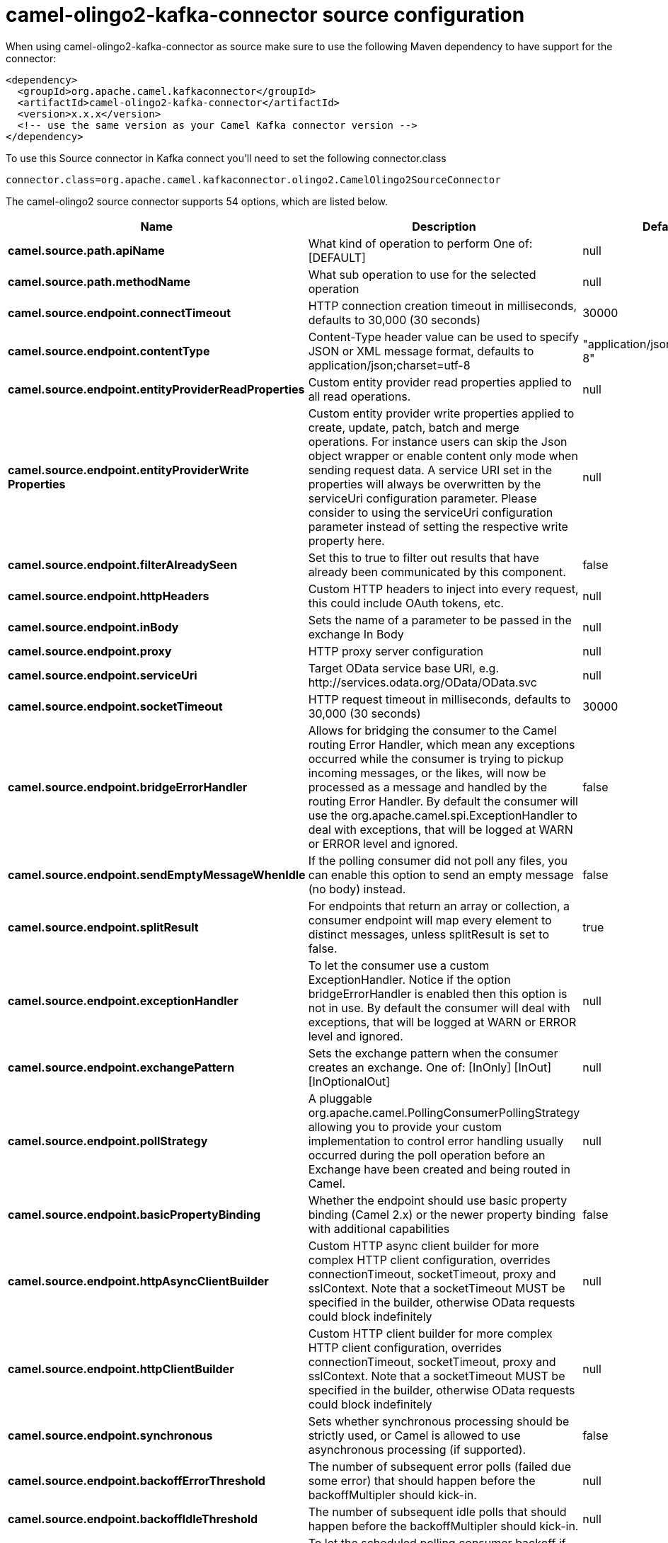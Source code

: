 // kafka-connector options: START
[[camel-olingo2-kafka-connector-source]]
= camel-olingo2-kafka-connector source configuration

When using camel-olingo2-kafka-connector as source make sure to use the following Maven dependency to have support for the connector:

[source,xml]
----
<dependency>
  <groupId>org.apache.camel.kafkaconnector</groupId>
  <artifactId>camel-olingo2-kafka-connector</artifactId>
  <version>x.x.x</version>
  <!-- use the same version as your Camel Kafka connector version -->
</dependency>
----

To use this Source connector in Kafka connect you'll need to set the following connector.class

[source,java]
----
connector.class=org.apache.camel.kafkaconnector.olingo2.CamelOlingo2SourceConnector
----


The camel-olingo2 source connector supports 54 options, which are listed below.



[width="100%",cols="2,5,^1,2",options="header"]
|===
| Name | Description | Default | Priority
| *camel.source.path.apiName* | What kind of operation to perform One of: [DEFAULT] | null | HIGH
| *camel.source.path.methodName* | What sub operation to use for the selected operation | null | HIGH
| *camel.source.endpoint.connectTimeout* | HTTP connection creation timeout in milliseconds, defaults to 30,000 (30 seconds) | 30000 | MEDIUM
| *camel.source.endpoint.contentType* | Content-Type header value can be used to specify JSON or XML message format, defaults to application/json;charset=utf-8 | "application/json;charset=utf-8" | MEDIUM
| *camel.source.endpoint.entityProviderReadProperties* | Custom entity provider read properties applied to all read operations. | null | MEDIUM
| *camel.source.endpoint.entityProviderWrite Properties* | Custom entity provider write properties applied to create, update, patch, batch and merge operations. For instance users can skip the Json object wrapper or enable content only mode when sending request data. A service URI set in the properties will always be overwritten by the serviceUri configuration parameter. Please consider to using the serviceUri configuration parameter instead of setting the respective write property here. | null | MEDIUM
| *camel.source.endpoint.filterAlreadySeen* | Set this to true to filter out results that have already been communicated by this component. | false | MEDIUM
| *camel.source.endpoint.httpHeaders* | Custom HTTP headers to inject into every request, this could include OAuth tokens, etc. | null | MEDIUM
| *camel.source.endpoint.inBody* | Sets the name of a parameter to be passed in the exchange In Body | null | MEDIUM
| *camel.source.endpoint.proxy* | HTTP proxy server configuration | null | MEDIUM
| *camel.source.endpoint.serviceUri* | Target OData service base URI, e.g. \http://services.odata.org/OData/OData.svc | null | MEDIUM
| *camel.source.endpoint.socketTimeout* | HTTP request timeout in milliseconds, defaults to 30,000 (30 seconds) | 30000 | MEDIUM
| *camel.source.endpoint.bridgeErrorHandler* | Allows for bridging the consumer to the Camel routing Error Handler, which mean any exceptions occurred while the consumer is trying to pickup incoming messages, or the likes, will now be processed as a message and handled by the routing Error Handler. By default the consumer will use the org.apache.camel.spi.ExceptionHandler to deal with exceptions, that will be logged at WARN or ERROR level and ignored. | false | MEDIUM
| *camel.source.endpoint.sendEmptyMessageWhenIdle* | If the polling consumer did not poll any files, you can enable this option to send an empty message (no body) instead. | false | MEDIUM
| *camel.source.endpoint.splitResult* | For endpoints that return an array or collection, a consumer endpoint will map every element to distinct messages, unless splitResult is set to false. | true | MEDIUM
| *camel.source.endpoint.exceptionHandler* | To let the consumer use a custom ExceptionHandler. Notice if the option bridgeErrorHandler is enabled then this option is not in use. By default the consumer will deal with exceptions, that will be logged at WARN or ERROR level and ignored. | null | MEDIUM
| *camel.source.endpoint.exchangePattern* | Sets the exchange pattern when the consumer creates an exchange. One of: [InOnly] [InOut] [InOptionalOut] | null | MEDIUM
| *camel.source.endpoint.pollStrategy* | A pluggable org.apache.camel.PollingConsumerPollingStrategy allowing you to provide your custom implementation to control error handling usually occurred during the poll operation before an Exchange have been created and being routed in Camel. | null | MEDIUM
| *camel.source.endpoint.basicPropertyBinding* | Whether the endpoint should use basic property binding (Camel 2.x) or the newer property binding with additional capabilities | false | MEDIUM
| *camel.source.endpoint.httpAsyncClientBuilder* | Custom HTTP async client builder for more complex HTTP client configuration, overrides connectionTimeout, socketTimeout, proxy and sslContext. Note that a socketTimeout MUST be specified in the builder, otherwise OData requests could block indefinitely | null | MEDIUM
| *camel.source.endpoint.httpClientBuilder* | Custom HTTP client builder for more complex HTTP client configuration, overrides connectionTimeout, socketTimeout, proxy and sslContext. Note that a socketTimeout MUST be specified in the builder, otherwise OData requests could block indefinitely | null | MEDIUM
| *camel.source.endpoint.synchronous* | Sets whether synchronous processing should be strictly used, or Camel is allowed to use asynchronous processing (if supported). | false | MEDIUM
| *camel.source.endpoint.backoffErrorThreshold* | The number of subsequent error polls (failed due some error) that should happen before the backoffMultipler should kick-in. | null | MEDIUM
| *camel.source.endpoint.backoffIdleThreshold* | The number of subsequent idle polls that should happen before the backoffMultipler should kick-in. | null | MEDIUM
| *camel.source.endpoint.backoffMultiplier* | To let the scheduled polling consumer backoff if there has been a number of subsequent idles/errors in a row. The multiplier is then the number of polls that will be skipped before the next actual attempt is happening again. When this option is in use then backoffIdleThreshold and/or backoffErrorThreshold must also be configured. | null | MEDIUM
| *camel.source.endpoint.delay* | Milliseconds before the next poll. | 500L | MEDIUM
| *camel.source.endpoint.greedy* | If greedy is enabled, then the ScheduledPollConsumer will run immediately again, if the previous run polled 1 or more messages. | false | MEDIUM
| *camel.source.endpoint.initialDelay* | Milliseconds before the first poll starts. | 1000L | MEDIUM
| *camel.source.endpoint.repeatCount* | Specifies a maximum limit of number of fires. So if you set it to 1, the scheduler will only fire once. If you set it to 5, it will only fire five times. A value of zero or negative means fire forever. | 0L | MEDIUM
| *camel.source.endpoint.runLoggingLevel* | The consumer logs a start/complete log line when it polls. This option allows you to configure the logging level for that. One of: [TRACE] [DEBUG] [INFO] [WARN] [ERROR] [OFF] | "TRACE" | MEDIUM
| *camel.source.endpoint.scheduledExecutorService* | Allows for configuring a custom/shared thread pool to use for the consumer. By default each consumer has its own single threaded thread pool. | null | MEDIUM
| *camel.source.endpoint.scheduler* | To use a cron scheduler from either camel-spring or camel-quartz component. Use value spring or quartz for built in scheduler | "none" | MEDIUM
| *camel.source.endpoint.schedulerProperties* | To configure additional properties when using a custom scheduler or any of the Quartz, Spring based scheduler. | null | MEDIUM
| *camel.source.endpoint.startScheduler* | Whether the scheduler should be auto started. | true | MEDIUM
| *camel.source.endpoint.timeUnit* | Time unit for initialDelay and delay options. One of: [NANOSECONDS] [MICROSECONDS] [MILLISECONDS] [SECONDS] [MINUTES] [HOURS] [DAYS] | "MILLISECONDS" | MEDIUM
| *camel.source.endpoint.useFixedDelay* | Controls if fixed delay or fixed rate is used. See ScheduledExecutorService in JDK for details. | true | MEDIUM
| *camel.source.endpoint.sslContextParameters* | To configure security using SSLContextParameters | null | MEDIUM
| *camel.component.olingo2.configuration* | To use the shared configuration | null | MEDIUM
| *camel.component.olingo2.connectTimeout* | HTTP connection creation timeout in milliseconds, defaults to 30,000 (30 seconds) | 30000 | MEDIUM
| *camel.component.olingo2.contentType* | Content-Type header value can be used to specify JSON or XML message format, defaults to application/json;charset=utf-8 | "application/json;charset=utf-8" | MEDIUM
| *camel.component.olingo2.entityProviderRead Properties* | Custom entity provider read properties applied to all read operations. | null | MEDIUM
| *camel.component.olingo2.entityProviderWrite Properties* | Custom entity provider write properties applied to create, update, patch, batch and merge operations. For instance users can skip the Json object wrapper or enable content only mode when sending request data. A service URI set in the properties will always be overwritten by the serviceUri configuration parameter. Please consider to using the serviceUri configuration parameter instead of setting the respective write property here. | null | MEDIUM
| *camel.component.olingo2.filterAlreadySeen* | Set this to true to filter out results that have already been communicated by this component. | false | MEDIUM
| *camel.component.olingo2.httpHeaders* | Custom HTTP headers to inject into every request, this could include OAuth tokens, etc. | null | MEDIUM
| *camel.component.olingo2.proxy* | HTTP proxy server configuration | null | MEDIUM
| *camel.component.olingo2.serviceUri* | Target OData service base URI, e.g. \http://services.odata.org/OData/OData.svc | null | MEDIUM
| *camel.component.olingo2.socketTimeout* | HTTP request timeout in milliseconds, defaults to 30,000 (30 seconds) | 30000 | MEDIUM
| *camel.component.olingo2.bridgeErrorHandler* | Allows for bridging the consumer to the Camel routing Error Handler, which mean any exceptions occurred while the consumer is trying to pickup incoming messages, or the likes, will now be processed as a message and handled by the routing Error Handler. By default the consumer will use the org.apache.camel.spi.ExceptionHandler to deal with exceptions, that will be logged at WARN or ERROR level and ignored. | false | MEDIUM
| *camel.component.olingo2.splitResult* | For endpoints that return an array or collection, a consumer endpoint will map every element to distinct messages, unless splitResult is set to false. | true | MEDIUM
| *camel.component.olingo2.basicPropertyBinding* | Whether the component should use basic property binding (Camel 2.x) or the newer property binding with additional capabilities | false | MEDIUM
| *camel.component.olingo2.httpAsyncClientBuilder* | Custom HTTP async client builder for more complex HTTP client configuration, overrides connectionTimeout, socketTimeout, proxy and sslContext. Note that a socketTimeout MUST be specified in the builder, otherwise OData requests could block indefinitely | null | MEDIUM
| *camel.component.olingo2.httpClientBuilder* | Custom HTTP client builder for more complex HTTP client configuration, overrides connectionTimeout, socketTimeout, proxy and sslContext. Note that a socketTimeout MUST be specified in the builder, otherwise OData requests could block indefinitely | null | MEDIUM
| *camel.component.olingo2.sslContextParameters* | To configure security using SSLContextParameters | null | MEDIUM
| *camel.component.olingo2.useGlobalSslContext Parameters* | Enable usage of global SSL context parameters. | false | MEDIUM
|===



The camel-olingo2 sink connector has no converters out of the box.





The camel-olingo2 sink connector has no transforms out of the box.





The camel-olingo2 sink connector has no aggregation strategies out of the box.
// kafka-connector options: END
